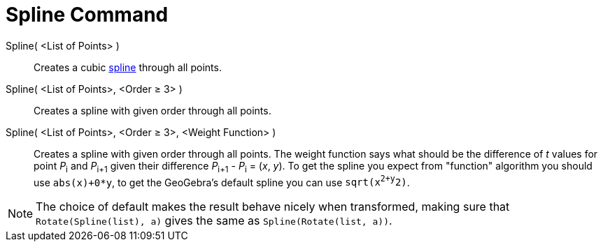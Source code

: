 = Spline Command

Spline( <List of Points> )::
  Creates a cubic http://en.wikipedia.org/wiki/Spline_(mathematics)[spline] through all points.
Spline( <List of Points>, <Order ≥ 3> )::
  Creates a spline with given order through all points.
Spline( <List of Points>, <Order ≥ 3>, <Weight Function> )::
  Creates a spline with given order through all points. The weight function says what should be the difference of _t_
  values for point __P__~i~ and __P__~i+1~ given their difference __P__~i+1~ - __P__~i~ = (_x_, _y_). To get the spline
  you expect from "function" algorithm you should use `abs(x)+0*y`, to get the GeoGebra's default spline you can use
  `sqrt(x^2+y^2)`.

[NOTE]
====

The choice of default makes the result behave nicely when transformed, making sure that `Rotate(Spline(list), a)` gives
the same as `Spline(Rotate(list, a))`.

====
